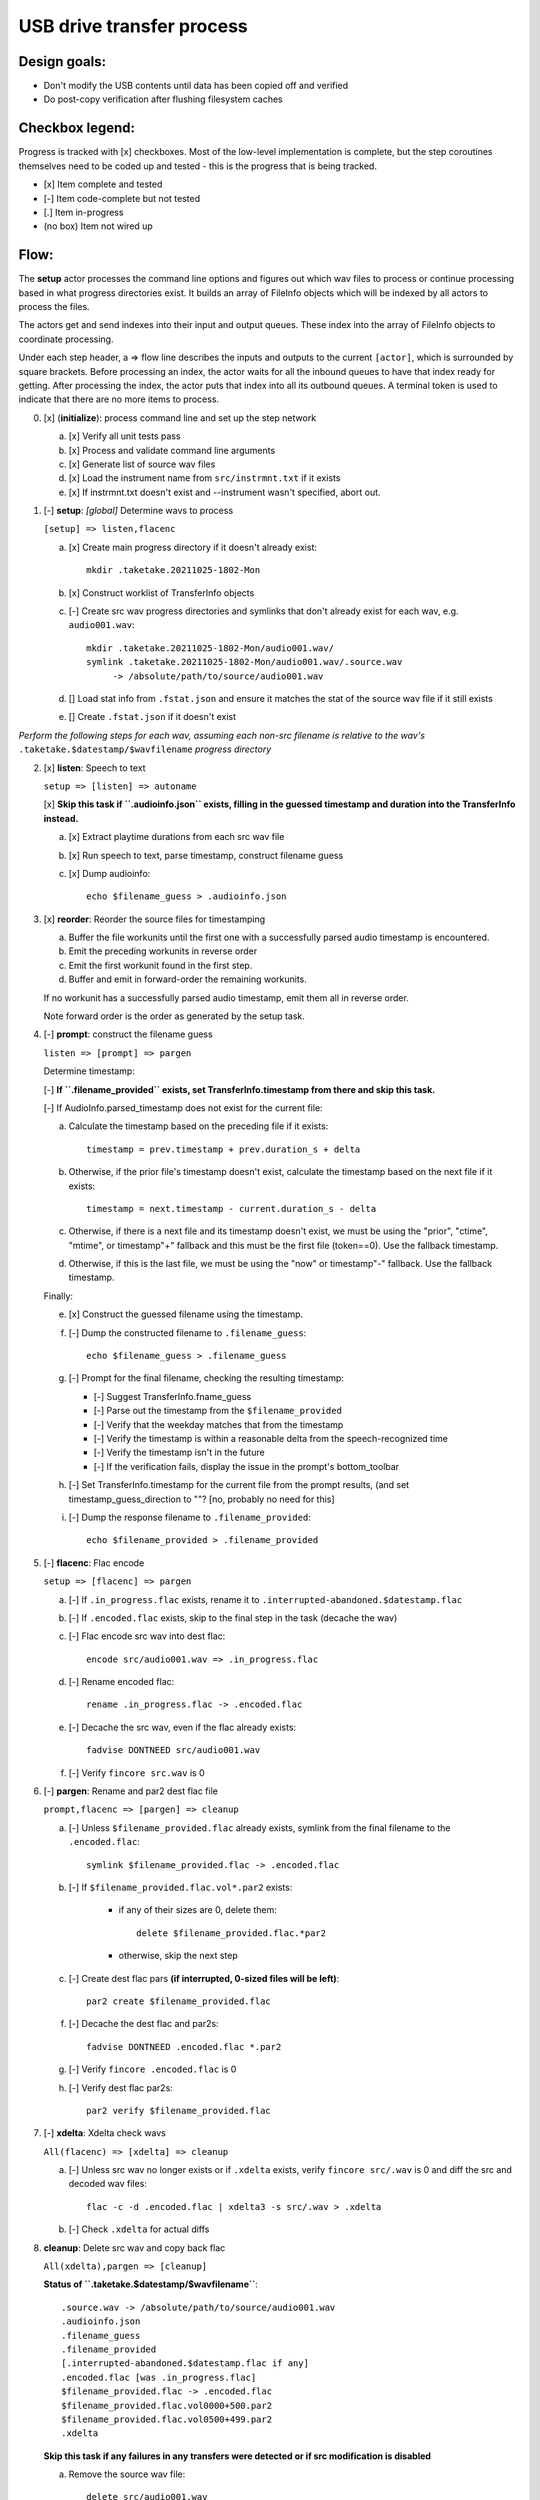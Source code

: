 ==========================
USB drive transfer process
==========================

Design goals:
-------------
* Don't modify the USB contents until data has been copied off and verified
* Do post-copy verification after flushing filesystem caches

Checkbox legend:
----------------
Progress is tracked with [x] checkboxes.  Most of the low-level implementation
is complete, but the step coroutines themselves need to be coded up and
tested - this is the progress that is being tracked.

* [x] Item complete and tested
* [-] Item code-complete but not tested
* [.] Item in-progress
* (no box) Item not wired up

Flow:
-----
The **setup** actor processes the command line options and figures out which
wav files to process or continue processing based in what progress directories
exist.  It builds an array of FileInfo objects which will be indexed by all
actors to process the files.

The actors get and send indexes into their input and output queues.  These
index into the array of FileInfo objects to coordinate processing.

Under each step header, a => flow line describes the inputs and outputs to the
current ``[actor]``, which is surrounded by square brackets.  Before
processing an index, the actor waits for all the inbound queues to have that
index ready for getting.  After processing the index, the actor puts that
index into all its outbound queues.  A terminal token is used to indicate that
there are no more items to process.

0. [x] (**initialize**): process command line and set up the step network

   a. [x] Verify all unit tests pass
   b. [x] Process and validate command line arguments
   c. [x] Generate list of source wav files
   d. [x] Load the instrument name from ``src/instrmnt.txt`` if it exists
   e. [x] If instrmnt.txt doesn't exist and --instrument wasn't specified,
      abort out.

1. [-] **setup**: *[global]* Determine wavs to process

   ``[setup] => listen,flacenc``

   a. [x] Create main progress directory if it doesn't already exist::

       mkdir .taketake.20211025-1802-Mon

   b. [x] Construct worklist of TransferInfo objects

   c. [-] Create src wav progress directories and symlinks that don't already exist for each wav, e.g. ``audio001.wav``::

       mkdir .taketake.20211025-1802-Mon/audio001.wav/
       symlink .taketake.20211025-1802-Mon/audio001.wav/.source.wav
            -> /absolute/path/to/source/audio001.wav

   d. [] Load stat info from ``.fstat.json`` and ensure it matches the stat of
      the source wav file if it still exists

   e. [] Create ``.fstat.json`` if it doesn't exist

*Perform the following steps for each wav, assuming each non-src filename is
relative to the wav's* ``.taketake.$datestamp/$wavfilename`` *progress directory*

2. [x] **listen**: Speech to text

   ``setup => [listen] => autoname``

   [x] **Skip this task if ``.audioinfo.json`` exists,
   filling in the guessed timestamp and duration into the TransferInfo instead.**

   a. [x] Extract playtime durations from each src wav file

   b. [x] Run speech to text, parse timestamp, construct filename guess

   c. [x] Dump audioinfo::

       echo $filename_guess > .audioinfo.json

3. [x] **reorder**: Reorder the source files for timestamping

   a. Buffer the file workunits until the first one with a successfully parsed
      audio timestamp is encountered.

   b. Emit the preceding workunits in reverse order

   c. Emit the first workunit found in the first step.

   d. Buffer and emit in forward-order the remaining workunits.

   If no workunit has a successfully parsed audio timestamp, emit them all in
   reverse order.

   Note forward order is the order as generated by the setup task.

4. [-] **prompt**: construct the filename guess

   ``listen => [prompt] => pargen``

   Determine timestamp:

   [-] **If ``.filename_provided`` exists, set TransferInfo.timestamp from there
   and skip this task.**

   [-] If AudioInfo.parsed_timestamp does not exist for the current file:

   a. Calculate the timestamp based on the preceding file if it exists::

       timestamp = prev.timestamp + prev.duration_s + delta

   b. Otherwise, if the prior file's timestamp doesn't exist, calculate the
      timestamp based on the next file if it exists::

       timestamp = next.timestamp - current.duration_s - delta

   c. Otherwise, if there is a next file and its timestamp doesn't exist, we
      must be using the "prior", "ctime", "mtime", or timestamp"+" fallback and
      this must be the first file (token==0).  Use the fallback timestamp.

   d. Otherwise, if this is the last file, we must be using the "now" or
      timestamp"-" fallback.  Use the fallback timestamp.

   Finally:

   e. [x] Construct the guessed filename using the timestamp.

   f. [-] Dump the constructed filename to ``.filename_guess``::

       echo $filename_guess > .filename_guess

   g. [-] Prompt for the final filename, checking the resulting timestamp:

      * [-] Suggest TransferInfo.fname_guess
      * [-] Parse out the timestamp from the ``$filename_provided``
      * [-] Verify that the weekday matches that from the timestamp
      * [-] Verify the timestamp is within a reasonable delta from the speech-recognized time
      * [-] Verify the timestamp isn't in the future
      * [-] If the verification fails, display the issue in the prompt's bottom_toolbar

   h. [-] Set TransferInfo.timestamp for the current file from the prompt results,
      (and set timestamp_guess_direction to ""?  [no, probably no need for this]

   i. [-] Dump the response filename to ``.filename_provided``::

       echo $filename_provided > .filename_provided

5. [-] **flacenc**: Flac encode

   ``setup => [flacenc] => pargen``

   a. [-] If ``.in_progress.flac`` exists, rename it to
      ``.interrupted-abandoned.$datestamp.flac``

   b. [-] If ``.encoded.flac`` exists, skip to the final step in the task (decache
      the wav)

   c. [-] Flac encode src wav into dest flac::

       encode src/audio001.wav => .in_progress.flac

   d. [-] Rename encoded flac::

       rename .in_progress.flac -> .encoded.flac

   e. [-] Decache the src wav, even if the flac already exists::

       fadvise DONTNEED src/audio001.wav

   f. [-] Verify ``fincore src.wav`` is 0

6. [-] **pargen**: Rename and par2 dest flac file

   ``prompt,flacenc => [pargen] => cleanup``

   a. [-] Unless ``$filename_provided.flac`` already exists,
      symlink from the final filename to the ``.encoded.flac``::

       symlink $filename_provided.flac -> .encoded.flac

   b. [-] If ``$filename_provided.flac.vol*.par2`` exists:

       * if any of their sizes are 0, delete them::

           delete $filename_provided.flac.*par2

       * otherwise, skip the next step

   c. [-] Create dest flac pars **(if interrupted, 0-sized files will be left)**::

       par2 create $filename_provided.flac

   f. [-] Decache the dest flac and par2s::

       fadvise DONTNEED .encoded.flac *.par2

   g. [-] Verify ``fincore .encoded.flac`` is 0

   h. [-] Verify dest flac par2s::

       par2 verify $filename_provided.flac

7. [-] **xdelta**: Xdelta check wavs

   ``All(flacenc) => [xdelta] => cleanup``

   a. [-] Unless src wav no longer exists or if ``.xdelta`` exists, verify
      ``fincore src/.wav`` is 0 and diff the src and decoded wav files::

       flac -c -d .encoded.flac | xdelta3 -s src/.wav > .xdelta

   b. [-] Check ``.xdelta`` for actual diffs

8. **cleanup**: Delete src wav and copy back flac

   ``All(xdelta),pargen => [cleanup]``

   **Status of ``.taketake.$datestamp/$wavfilename``**::

        .source.wav -> /absolute/path/to/source/audio001.wav
        .audioinfo.json
        .filename_guess
        .filename_provided
        [.interrupted-abandoned.$datestamp.flac if any]
        .encoded.flac [was .in_progress.flac]
        $filename_provided.flac -> .encoded.flac
        $filename_provided.flac.vol0000+500.par2
        $filename_provided.flac.vol0500+499.par2
        .xdelta

   **Skip this task if any failures in any transfers were detected or if
   src modification is disabled**

   a. Remove the source wav file::

       delete src/audio001.wav

   **copy-back**

   b. Copy flac file and par2s back to src if they each don't already exist
      (use .in_progress copies)::

       mkdir src/flacs
       copy .encoded.flac src/flacs/$filename_provided.flac
       update_mtime src/flacs/$filename_provided.flac
       copy
           $filename_provided.flac.vol0000+500.par2
           $filename_provided.flac.vol0500+499.par2
        -> src/flacs

   c. Decache the copied dest files

   d. par2 verify the copied dest files

   e. Move the final flac and par2 files into the dest directory::

       mkdir dest/.par2
       move .encoded.flac dest/$filename_provided.flac
       ln -s ../$filename_provided.flac dest/.par2/$filename_provided.flac
       update_mtime src/flacs/$filename_provided.flac
       move $filename_provided.flac.*par2 dest/.par2

   f. Remove the temporary dest directory contents except for the ``.source.wav`` symlink::

       rm .taketake.$datestamp/$wavfilename/* (except .source.wav)

   g. Update the transfer log on src and dest::

       echo "{timestamp} {src} -> {dest}" >> src/transfer.log >> dest/transfer.log

   **finish**: *[global]* Wait for all processing to complete

   h. Remove top-level progress dir ``.taketake.$datestamp``::

       rm .taketake.$datestamp/*/.source.wav
       rmdir .taketake.$datestamp/*
       rmdir .taketake.$datestamp

   i. Write the instrument name to ``src/instrmnt.txt`` if the file doesn't
      exist


Xdelta3 usage
-------------

Running xdelta with the stdout from flac decode
:::::::::::::::::::::::::::::::::::::::::::::::

From
https://docs.python.org/3.10/library/subprocess.html#replacing-shell-pipeline ::

    p1 = Popen(["dmesg"], stdout=PIPE)
    p2 = Popen(["grep", "hda"], stdin=p1.stdout, stdout=PIPE)
    p1.stdout.close()  # Allow p1 to receive a SIGPIPE if p2 exits.
    output = p2.communicate()[0]

Verifying two files are identical
:::::::::::::::::::::::::::::::::

When the files are identical, the VCDIFF data section length is 0,
and the only instruction is a copy of the entire file::

    $ xdelta3 printdelta robust_file_copy.rst.xdelta2    
    VCDIFF version:               0
    VCDIFF header size:           50
    VCDIFF header indicator:      VCD_APPHEADER 
    VCDIFF secondary compressor:  none
    VCDIFF application header:    robust_file_copy.rst//robust_file_copy.rst~/
    XDELTA filename (output):     robust_file_copy.rst
    XDELTA filename (source):     robust_file_copy.rst~
    VCDIFF window number:         0
    VCDIFF window indicator:      VCD_SOURCE VCD_ADLER32 
    VCDIFF adler32 checksum:      7BE74121
    VCDIFF copy window length:    22670
    VCDIFF copy window offset:    0
    VCDIFF delta encoding length: 16
    VCDIFF target window length:  22670
    VCDIFF data section length:   0
    VCDIFF inst section length:   4
    VCDIFF addr section length:   1
      Offset Code Type1 Size1 @Addr1 + Type2 Size2 @Addr2
      000000 019  CPY_0 22670 @0     

**Note** - The relevant lengths and copy sizes match the filesize.  All the
following properties should be verified::

    VCDIFF data section length:   0
    VCDIFF copy window offset:    0
    VCDIFF copy window length:    22670
    VCDIFF target window length:  22670
    000000 019  CPY_0 22670 @0

Livetrak support
----------------
Zoom multitrack recording format uses project directories.  To support copying
multiple project directories in one invokation:

* Add -r --recurse command line arg
* Add cmdargs.common_base
* When making/accessing the progressdir, subtract off the common_base from the
  source_wav

Smarter time guessing
---------------------

* Use src/transfer.txt's mtime as a lower bound
* Run speech recognition in parallel until we find the first file with a
  spoken timestamp
* Ask the user for fixing the timestamp on that one first:

  - Step.listen emits the token number for the first file with a timestamp
  - Step.listen then emits tokens in reverse order back through 0
  - Step.listen proceeds to emit the remaining token numbers in order

* If Step.prompt doesn't find a timestamp in the xinfo:

  - If xinfo[i-1] has a timestamp, guess
    xinfo[i-1].timestamp + xinfo[i-1].duration_s
    and add "+?" to the timestamp in the guessed filename to indicate the
    timestamp is likely too far in the past and some value should be added
    to it to get the real timestamp
  - Else if xinfo[i+1] has a timestamp, guess
    xinfo[i+1].timestamp - current_wav_xinfo.duration_s
    and add "-?" to the timestamp in the guessed filename to indicate the
    timestamp is too far in the future and some value should be subtracted
    from it to get the real timestamp
  - Else this must be i=0:

    . If src/transfer.txt exists, use its mtime as the guess, and append "+?"
    . Othewrise, use the current time minus the sum total of all durations
      involved in the transfer.

* When adding or subtracting timestamps, assume a 5 second minimum delta
  between recordings: When adding, add an extra 5.  When subtracting, subtract
  an extra five
